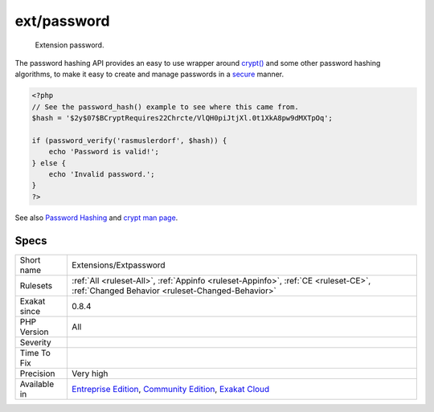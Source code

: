 .. _extensions-extpassword:

.. _ext-password:

ext/password
++++++++++++

  Extension password.

The password hashing API provides an easy to use wrapper around `crypt() <https://www.php.net/crypt>`_ and some other password hashing algorithms, to make it easy to create and manage passwords in a `secure <https://www.php.net/secure>`_ manner.

.. code-block:: php
   
   <?php
   // See the password_hash() example to see where this came from.
   $hash = '$2y$07$BCryptRequires22Chrcte/VlQH0piJtjXl.0t1XkA8pw9dMXTpOq';
   
   if (password_verify('rasmuslerdorf', $hash)) {
       echo 'Password is valid!';
   } else {
       echo 'Invalid password.';
   }
   ?>

See also `Password Hashing <https://www.php.net/manual/en/book.password.php>`_ and `crypt man page <http://man7.org/linux/man-pages/man3/crypt.3.html>`_.


Specs
_____

+--------------+-----------------------------------------------------------------------------------------------------------------------------------------------------------------------------------------+
| Short name   | Extensions/Extpassword                                                                                                                                                                  |
+--------------+-----------------------------------------------------------------------------------------------------------------------------------------------------------------------------------------+
| Rulesets     | :ref:`All <ruleset-All>`, :ref:`Appinfo <ruleset-Appinfo>`, :ref:`CE <ruleset-CE>`, :ref:`Changed Behavior <ruleset-Changed-Behavior>`                                                  |
+--------------+-----------------------------------------------------------------------------------------------------------------------------------------------------------------------------------------+
| Exakat since | 0.8.4                                                                                                                                                                                   |
+--------------+-----------------------------------------------------------------------------------------------------------------------------------------------------------------------------------------+
| PHP Version  | All                                                                                                                                                                                     |
+--------------+-----------------------------------------------------------------------------------------------------------------------------------------------------------------------------------------+
| Severity     |                                                                                                                                                                                         |
+--------------+-----------------------------------------------------------------------------------------------------------------------------------------------------------------------------------------+
| Time To Fix  |                                                                                                                                                                                         |
+--------------+-----------------------------------------------------------------------------------------------------------------------------------------------------------------------------------------+
| Precision    | Very high                                                                                                                                                                               |
+--------------+-----------------------------------------------------------------------------------------------------------------------------------------------------------------------------------------+
| Available in | `Entreprise Edition <https://www.exakat.io/entreprise-edition>`_, `Community Edition <https://www.exakat.io/community-edition>`_, `Exakat Cloud <https://www.exakat.io/exakat-cloud/>`_ |
+--------------+-----------------------------------------------------------------------------------------------------------------------------------------------------------------------------------------+


